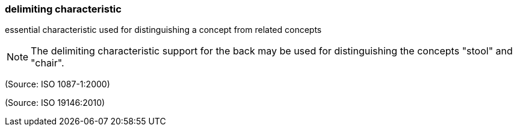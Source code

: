 === delimiting characteristic

essential characteristic used for distinguishing a concept from related concepts

NOTE: The delimiting characteristic support for the back may be used for distinguishing the concepts "stool" and "chair".

(Source: ISO 1087-1:2000)

(Source: ISO 19146:2010)

